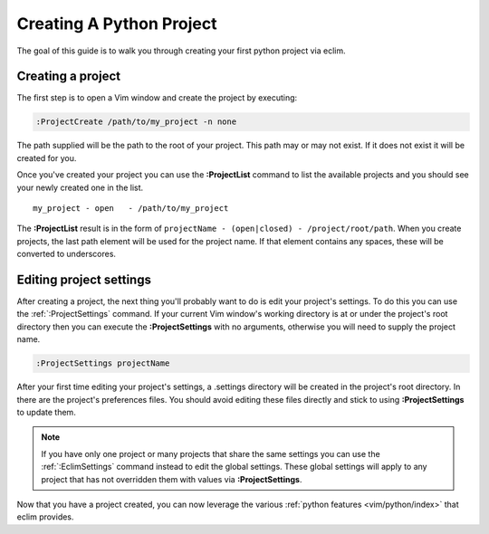 .. Copyright (C) 2005 - 2009  Eric Van Dewoestine

   This program is free software: you can redistribute it and/or modify
   it under the terms of the GNU General Public License as published by
   the Free Software Foundation, either version 3 of the License, or
   (at your option) any later version.

   This program is distributed in the hope that it will be useful,
   but WITHOUT ANY WARRANTY; without even the implied warranty of
   MERCHANTABILITY or FITNESS FOR A PARTICULAR PURPOSE.  See the
   GNU General Public License for more details.

   You should have received a copy of the GNU General Public License
   along with this program.  If not, see <http://www.gnu.org/licenses/>.

.. _guides/python/project:

Creating A Python Project
=========================

The goal of this guide is to walk you through creating your first python project
via eclim.


Creating a project
------------------

The first step is to open a Vim window and create the project by executing\:

.. code-block:: vim

  :ProjectCreate /path/to/my_project -n none

The path supplied will be the path to the root of your project.  This path may
or may not exist.  If it does not exist it will be created for you.

Once you've created your project you can use the
**:ProjectList** command to list the available projects and
you should see your newly created one in the list.

::

  my_project - open   - /path/to/my_project

The **:ProjectList** result is in the form of
``projectName - (open|closed) - /project/root/path``.  When you create projects,
the last path element will be used for the project name.  If that element
contains any spaces, these will be converted to underscores.


Editing project settings
------------------------

After creating a project, the next thing you'll probably want to do is edit
your project's settings.  To do this you can use the :ref:`:ProjectSettings`
command.  If your current Vim window's working directory is at or under the
project's root directory then you can execute the **:ProjectSettings** with no
arguments, otherwise you will need to supply the project name.

.. code-block:: vim

  :ProjectSettings projectName

After your first time editing your project's settings, a .settings directory
will be created in the project's root directory.  In there are the project's
preferences files.  You should avoid editing these files directly and stick to
using **:ProjectSettings** to update them.

.. note::

  If you have only one project or many projects that share the same settings
  you can use the :ref:`:EclimSettings` command instead to edit the global
  settings.  These global settings will apply to any project that has not
  overridden them with values via **:ProjectSettings**.

Now that you have a project created, you can now leverage the various
:ref:`python features <vim/python/index>` that eclim provides.
